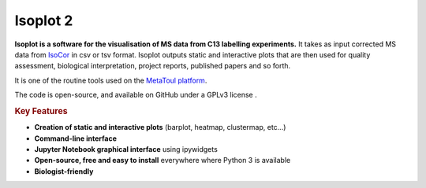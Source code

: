 Isoplot 2
===================================

**Isoplot is a software for the visualisation of MS data from C13 labelling experiments.**
It takes as input corrected MS data from `IsoCor <https://isocor.readthedocs.io/en/latest/>`_ in csv or tsv format.
Isoplot outputs static and interactive plots that are then used for quality assessment, biological interpretation, 
project reports, published papers and so forth. 

It is one of the routine tools used on the `MetaToul platform <https://www6.toulouse.inrae.fr/metatoul>`_.

The code is open-source, and available on GitHub under a GPLv3 license .

.. rubric:: Key Features

* **Creation of static and interactive plots** (barplot, heatmap, clustermap, etc...)
* **Command-line interface**
* **Jupyter Notebook graphical interface** using ipywidgets
* **Open-source, free and easy to install** everywhere where Python 3 is available
* **Biologist-friendly**